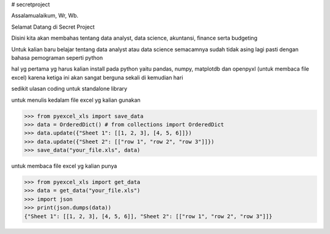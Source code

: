 # secretproject

Assalamualaikum, Wr, Wb.

Selamat Datang di Secret Project

Disini kita akan membahas tentang data analyst, data science, akuntansi, finance serta budgeting

Untuk kalian baru belajar tentang data analyst atau data science semacamnya sudah tidak asing lagi pasti dengan bahasa pemograman seperti python

hal yg pertama yg harus kalian install pada python yaitu pandas, numpy, matplotdb dan openpyxl (untuk membaca file excel)
karena ketiga ini akan sangat berguna sekali di kemudian hari

sedikit ulasan coding untuk standalone library 

.. testcode::
   :hide:

    >>> import os
    >>> import sys
    >>> if sys.version_info[0] < 3:
    ...     from StringIO import StringIO
    ... else:
    ...     from io import BytesIO as StringIO
    >>> PY2 = sys.version_info[0] == 2
    >>> if PY2 and sys.version_info[1] < 7:
    ...      from ordereddict import OrderedDict
    ... else:
    ...     from collections import OrderedDict
    


untuk menulis kedalam file excel yg kalian gunakan

>>> from pyexcel_xls import save_data
>>> data = OrderedDict() # from collections import OrderedDict
>>> data.update({"Sheet 1": [[1, 2, 3], [4, 5, 6]]})
>>> data.update({"Sheet 2": [["row 1", "row 2", "row 3"]]})
>>> save_data("your_file.xls", data)


untuk membaca file excel yg kalian punya

>>> from pyexcel_xls import get_data
>>> data = get_data("your_file.xls")
>>> import json
>>> print(json.dumps(data))
{"Sheet 1": [[1, 2, 3], [4, 5, 6]], "Sheet 2": [["row 1", "row 2", "row 3"]]}


